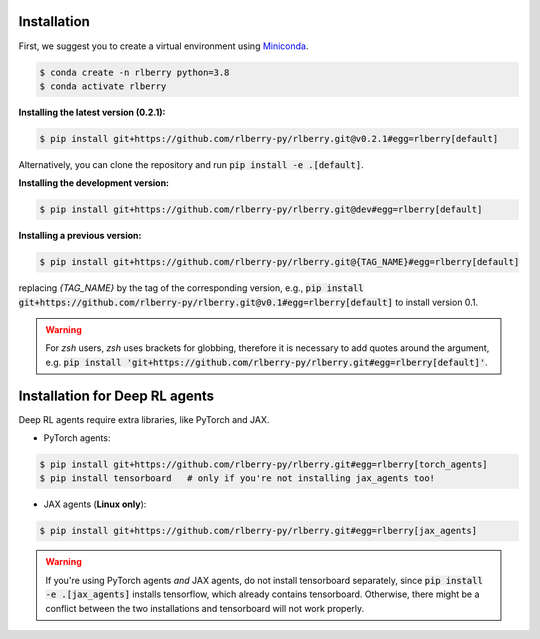 .. _rlberry: https://github.com/rlberry-py/rlberry

.. _installation:


Installation
============

First, we suggest you to create a virtual environment using 
`Miniconda <https://docs.conda.io/en/latest/miniconda.html>`_.

.. code:: bash

    $ conda create -n rlberry python=3.8
    $ conda activate rlberry

**Installing the latest version (0.2.1):**

.. code:: bash

    $ pip install git+https://github.com/rlberry-py/rlberry.git@v0.2.1#egg=rlberry[default]

Alternatively, you can clone the repository and run :code:`pip install -e .[default]`.


**Installing the development version:**

.. code:: bash

    $ pip install git+https://github.com/rlberry-py/rlberry.git@dev#egg=rlberry[default]


**Installing a previous version:**


.. code:: bash

    $ pip install git+https://github.com/rlberry-py/rlberry.git@{TAG_NAME}#egg=rlberry[default]

replacing `{TAG_NAME}` by the tag of the corresponding version,
e.g., :code:`pip install git+https://github.com/rlberry-py/rlberry.git@v0.1#egg=rlberry[default]`
to install version 0.1.

.. warning::
    For `zsh` users, `zsh` uses brackets for globbing, therefore it is necessary to add quotes around the argument, e.g. :code:`pip install 'git+https://github.com/rlberry-py/rlberry.git#egg=rlberry[default]'`.


Installation for Deep RL agents
===============================

Deep RL agents require extra libraries, like PyTorch and JAX.

* PyTorch agents:

.. code:: bash

    $ pip install git+https://github.com/rlberry-py/rlberry.git#egg=rlberry[torch_agents]
    $ pip install tensorboard   # only if you're not installing jax_agents too!

* JAX agents (**Linux only**):

.. code:: bash

    $ pip install git+https://github.com/rlberry-py/rlberry.git#egg=rlberry[jax_agents]

.. warning::
    If you're using PyTorch agents *and* JAX agents, do not install tensorboard separately,
    since :code:`pip install -e .[jax_agents]` installs tensorflow, which already contains
    tensorboard. Otherwise, there might be a conflict between the two installations
    and tensorboard will not work properly.
